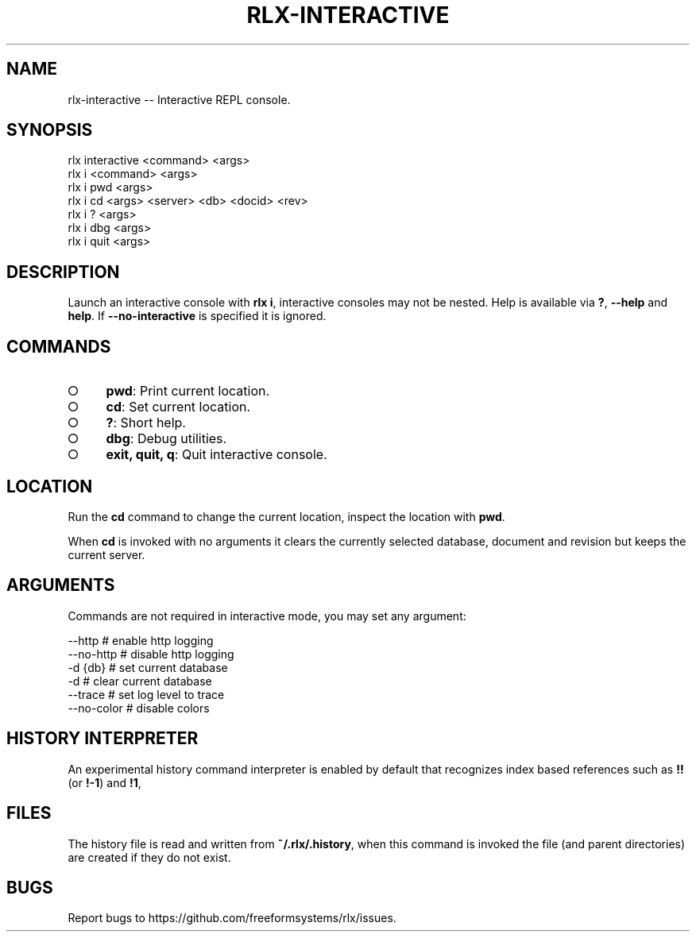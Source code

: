.TH "RLX-INTERACTIVE" "1" "September 2014" "rlx-interactive 0.1.276" "User Commands"
.SH "NAME"
rlx-interactive -- Interactive REPL console.
.SH "SYNOPSIS"

.SP
rlx interactive <command> <args>
.br
rlx i <command> <args> 
.br
rlx i pwd <args> 
.br
rlx i cd <args> <server> <db> <docid> <rev> 
.br
rlx i ? <args> 
.br
rlx i dbg <args> 
.br
rlx i quit <args>
.SH "DESCRIPTION"
.PP
Launch an interactive console with \fBrlx i\fR, interactive consoles may not be nested. Help is available via \fB?\fR, \fB\-\-help\fR and \fBhelp\fR. If \fB\-\-no\-interactive\fR is specified it is ignored.
.SH "COMMANDS"
.BL
.IP "\[ci]" 4
\fBpwd\fR: Print current location.
.IP "\[ci]" 4
\fBcd\fR: Set current location.
.IP "\[ci]" 4
\fB?\fR: Short help.
.IP "\[ci]" 4
\fBdbg\fR: Debug utilities.
.IP "\[ci]" 4
\fBexit, quit, q\fR: Quit interactive console.
.EL
.SH "LOCATION"
.PP
Run the \fBcd\fR command to change the current location, inspect the location with \fBpwd\fR.
.PP
When \fBcd\fR is invoked with no arguments it clears the currently selected database, document and revision but keeps the current server.
.SH "ARGUMENTS"
.PP
Commands are not required in interactive mode, you may set any argument:

.SP
  \-\-http      # enable http logging
.br
  \-\-no\-http   # disable http logging
.br
  \-d {db}     # set current database
.br
  \-d          # clear current database
.br
  \-\-trace     # set log level to trace
.br
  \-\-no\-color  # disable colors
.SH "HISTORY INTERPRETER"
.PP
An experimental history command interpreter is enabled by default that recognizes index based references such as \fB!!\fR (or \fB!\-1\fR) and \fB!1\fR, 
.SH "FILES"
.PP
The history file is read and written from \fB~/.rlx/.history\fR, when this command is invoked the file (and parent directories) are created if they do not exist.
.SH "BUGS"
.PP
Report bugs to https://github.com/freeformsystems/rlx/issues.
